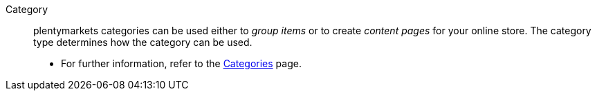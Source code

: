 [#category]
Category:: plentymarkets categories can be used either to _group items_ or to create _content pages_ for your online store. The category type determines how the category can be used. +
* For further information, refer to the <<item/settings/categories#, Categories>> page.